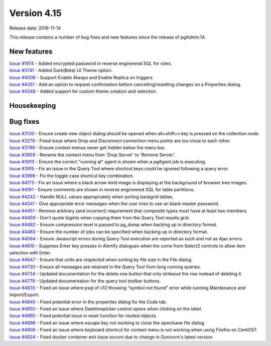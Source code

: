 ************
Version 4.15
************

Release date: 2019-11-14

This release contains a number of bug fixes and new features since the release of pgAdmin.14.

New features
************

| `Issue #1974 <https://redmine.postgresql.org/issues/1974>`_ -  Added encrypted password in reverse engineered SQL for roles.
| `Issue #3741 <https://redmine.postgresql.org/issues/3741>`_ -  Added Dark(Beta) UI Theme option.
| `Issue #4006 <https://redmine.postgresql.org/issues/4006>`_ -  Support Enable Always and Enable Replica on triggers.
| `Issue #4351 <https://redmine.postgresql.org/issues/4351>`_ -  Add an option to request confirmation before cancelling/resetting changes on a Properties dialog.
| `Issue #4348 <https://redmine.postgresql.org/issues/4348>`_ -  Added support for custom theme creation and selection.

Housekeeping
************


Bug fixes
*********

| `Issue #3130 <https://redmine.postgresql.org/issues/3130>`_ -  Ensure create new object dialog should be opened when alt+shift+n key is pressed on the collection node.
| `Issue #3279 <https://redmine.postgresql.org/issues/3279>`_ -  Fixed issue where Drop and Disconnect connection menu points are too close to each other.
| `Issue #3789 <https://redmine.postgresql.org/issues/3789>`_ -  Ensure context menus never get hidden below the menu bar.
| `Issue #3859 <https://redmine.postgresql.org/issues/3859>`_ -  Rename the context menu from 'Drop Server' to 'Remove Server'.
| `Issue #3913 <https://redmine.postgresql.org/issues/3913>`_ -  Ensure the correct "running at" agent is shown when a pgAgent job is executing.
| `Issue #3915 <https://redmine.postgresql.org/issues/3915>`_ -  Fix an issue in the Query Tool where shortcut keys could be ignored following a query error.
| `Issue #3999 <https://redmine.postgresql.org/issues/3999>`_ -  Fix the toggle case shortcut key combination.
| `Issue #4173 <https://redmine.postgresql.org/issues/4173>`_ -  Fix an issue where a black arrow-kind image is displaying at the background of browser tree images.
| `Issue #4191 <https://redmine.postgresql.org/issues/4191>`_ -  Ensure comments are shown in reverse engineered SQL for table partitions.
| `Issue #4242 <https://redmine.postgresql.org/issues/4242>`_ -  Handle NULL values appropriately when sorting backgrid tables.
| `Issue #4341 <https://redmine.postgresql.org/issues/4341>`_ -  Give appropriate error messages when the user tries to use an blank master password.
| `Issue #4451 <https://redmine.postgresql.org/issues/4451>`_ -  Remove arbitrary (and incorrect) requirement that composite types must have at least two members.
| `Issue #4459 <https://redmine.postgresql.org/issues/4459>`_ -  Don't quote bigints when copying them from the Query Tool results grid.
| `Issue #4482 <https://redmine.postgresql.org/issues/4482>`_ -  Ensure compression level is passed to pg_dump when backing up in directory format.
| `Issue #4483 <https://redmine.postgresql.org/issues/4483>`_ -  Ensure the number of jobs can be specified when backing up in directory format.
| `Issue #4564 <https://redmine.postgresql.org/issues/4564>`_ -  Ensure Javascript errors during Query Tool execution are reported as such and not as Ajax errors.
| `Issue #4610 <https://redmine.postgresql.org/issues/4610>`_ -  Suppress Enter key presses in Alertify dialogues when the come from Select2 controls to allow item selection with Enter.
| `Issue #4647 <https://redmine.postgresql.org/issues/4647>`_ -  Ensure that units are respected when sorting by file size in the File dialog.
| `Issue #4730 <https://redmine.postgresql.org/issues/4730>`_ -  Ensure all messages are retained in the Query Tool from long running queries.
| `Issue #4734 <https://redmine.postgresql.org/issues/4734>`_ -  Updated documentation for the delete row button that only strikeout the row instead of deleting it.
| `Issue #4779 <https://redmine.postgresql.org/issues/4779>`_ -  Updated documentation for the query tool toolbar buttons.
| `Issue #4835 <https://redmine.postgresql.org/issues/4835>`_ -  Fixed an issue where psql of v12 throwing "symbol not found" error while running Maintenance and Import/Export.
| `Issue #4845 <https://redmine.postgresql.org/issues/4845>`_ -  Fixed potential error in the properties dialog for the Code tab.
| `Issue #4850 <https://redmine.postgresql.org/issues/4850>`_ -  Fixed an issue where Datetimepicker control opens when clicking on the label.
| `Issue #4895 <https://redmine.postgresql.org/issues/4895>`_ -  Fixed potential issue in reset function for nested objects.
| `Issue #4896 <https://redmine.postgresql.org/issues/4896>`_ -  Fixed an issue where escape key not working to close the open/save file dialog.
| `Issue #4906 <https://redmine.postgresql.org/issues/4906>`_ -  Fixed an issue where keyboard shortcut for context menu is not working when using Firefox on CentOS7.
| `Issue #4924 <https://redmine.postgresql.org/issues/4924>`_ -  Fixed docker container exit issue occurs due to change in Gunicorn's latest version.